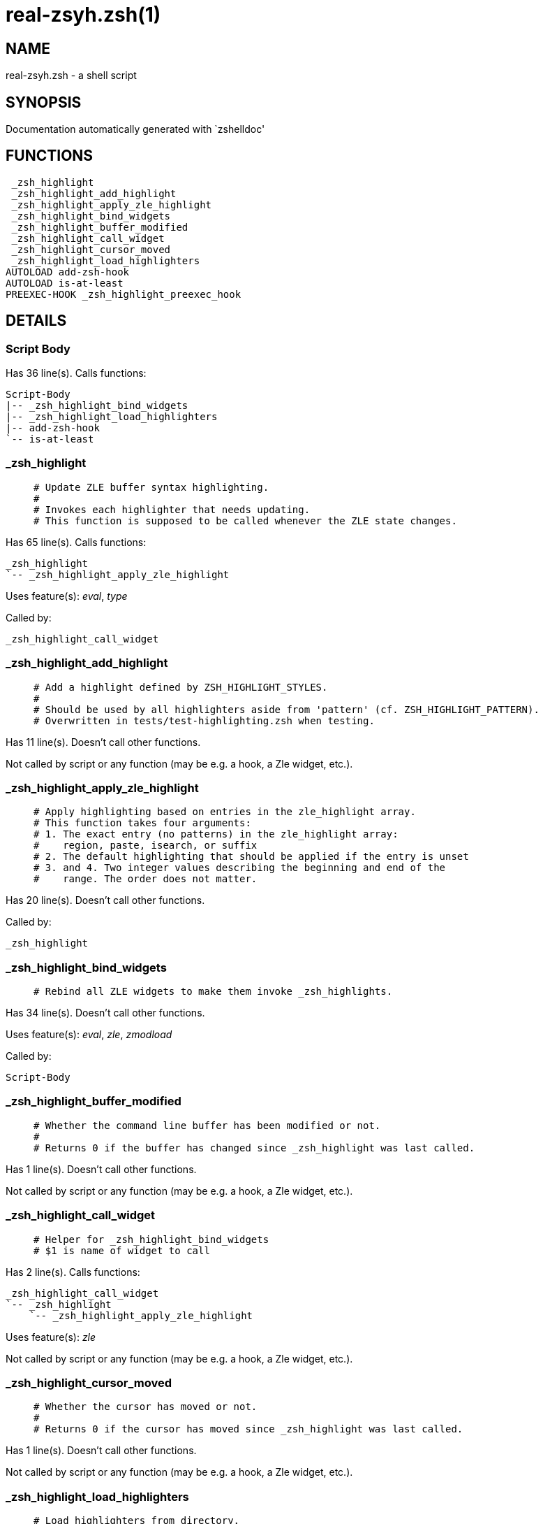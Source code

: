real-zsyh.zsh(1)
================
:compat-mode!:

NAME
----
real-zsyh.zsh - a shell script

SYNOPSIS
--------
Documentation automatically generated with `zshelldoc'

FUNCTIONS
---------

 _zsh_highlight
 _zsh_highlight_add_highlight
 _zsh_highlight_apply_zle_highlight
 _zsh_highlight_bind_widgets
 _zsh_highlight_buffer_modified
 _zsh_highlight_call_widget
 _zsh_highlight_cursor_moved
 _zsh_highlight_load_highlighters
AUTOLOAD add-zsh-hook
AUTOLOAD is-at-least
PREEXEC-HOOK _zsh_highlight_preexec_hook

DETAILS
-------

Script Body
~~~~~~~~~~~

Has 36 line(s). Calls functions:

 Script-Body
 |-- _zsh_highlight_bind_widgets
 |-- _zsh_highlight_load_highlighters
 |-- add-zsh-hook
 `-- is-at-least

_zsh_highlight
~~~~~~~~~~~~~~

____
 # Update ZLE buffer syntax highlighting.
 #
 # Invokes each highlighter that needs updating.
 # This function is supposed to be called whenever the ZLE state changes.
____

Has 65 line(s). Calls functions:

 _zsh_highlight
 `-- _zsh_highlight_apply_zle_highlight

Uses feature(s): _eval_, _type_

Called by:

 _zsh_highlight_call_widget

_zsh_highlight_add_highlight
~~~~~~~~~~~~~~~~~~~~~~~~~~~~

____
 # Add a highlight defined by ZSH_HIGHLIGHT_STYLES.
 #
 # Should be used by all highlighters aside from 'pattern' (cf. ZSH_HIGHLIGHT_PATTERN).
 # Overwritten in tests/test-highlighting.zsh when testing.
____

Has 11 line(s). Doesn't call other functions.

Not called by script or any function (may be e.g. a hook, a Zle widget, etc.).

_zsh_highlight_apply_zle_highlight
~~~~~~~~~~~~~~~~~~~~~~~~~~~~~~~~~~

____
 # Apply highlighting based on entries in the zle_highlight array.
 # This function takes four arguments:
 # 1. The exact entry (no patterns) in the zle_highlight array:
 #    region, paste, isearch, or suffix
 # 2. The default highlighting that should be applied if the entry is unset
 # 3. and 4. Two integer values describing the beginning and end of the
 #    range. The order does not matter.
____

Has 20 line(s). Doesn't call other functions.

Called by:

 _zsh_highlight

_zsh_highlight_bind_widgets
~~~~~~~~~~~~~~~~~~~~~~~~~~~

____
 # Rebind all ZLE widgets to make them invoke _zsh_highlights.
____

Has 34 line(s). Doesn't call other functions.

Uses feature(s): _eval_, _zle_, _zmodload_

Called by:

 Script-Body

_zsh_highlight_buffer_modified
~~~~~~~~~~~~~~~~~~~~~~~~~~~~~~

____
 # Whether the command line buffer has been modified or not.
 #
 # Returns 0 if the buffer has changed since _zsh_highlight was last called.
____

Has 1 line(s). Doesn't call other functions.

Not called by script or any function (may be e.g. a hook, a Zle widget, etc.).

_zsh_highlight_call_widget
~~~~~~~~~~~~~~~~~~~~~~~~~~

____
 # Helper for _zsh_highlight_bind_widgets
 # $1 is name of widget to call
____

Has 2 line(s). Calls functions:

 _zsh_highlight_call_widget
 `-- _zsh_highlight
     `-- _zsh_highlight_apply_zle_highlight

Uses feature(s): _zle_

Not called by script or any function (may be e.g. a hook, a Zle widget, etc.).

_zsh_highlight_cursor_moved
~~~~~~~~~~~~~~~~~~~~~~~~~~~

____
 # Whether the cursor has moved or not.
 #
 # Returns 0 if the cursor has moved since _zsh_highlight was last called.
____

Has 1 line(s). Doesn't call other functions.

Not called by script or any function (may be e.g. a hook, a Zle widget, etc.).

_zsh_highlight_load_highlighters
~~~~~~~~~~~~~~~~~~~~~~~~~~~~~~~~

____
 # Load highlighters from directory.
 #
 # Arguments:
 #   1) Path to the highlighters directory.
____

Has 25 line(s). Doesn't call other functions.

Uses feature(s): _eval_, _type_

Called by:

 Script-Body

_zsh_highlight_preexec_hook
~~~~~~~~~~~~~~~~~~~~~~~~~~~

____
 # Reset scratch variables when commandline is done.
____

Has 2 line(s). *Is a preexec hook*. Doesn't call other functions.

Not called by script or any function (may be e.g. a hook, a Zle widget, etc.).

add-zsh-hook
~~~~~~~~~~~~

Has 93 line(s). Doesn't call other functions.

Uses feature(s): _autoload_, _getopts_

Called by:

 Script-Body

is-at-least
~~~~~~~~~~~

Has 56 line(s). Doesn't call other functions.

Called by:

 Script-Body

